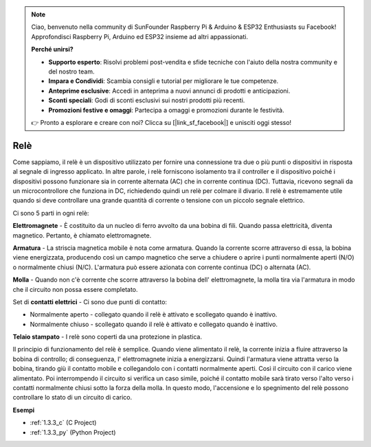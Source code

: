 .. note::

    Ciao, benvenuto nella community di SunFounder Raspberry Pi & Arduino & ESP32 Enthusiasts su Facebook! Approfondisci Raspberry Pi, Arduino ed ESP32 insieme ad altri appassionati.

    **Perché unirsi?**

    - **Supporto esperto**: Risolvi problemi post-vendita e sfide tecniche con l'aiuto della nostra community e del nostro team.
    - **Impara e Condividi**: Scambia consigli e tutorial per migliorare le tue competenze.
    - **Anteprime esclusive**: Accedi in anteprima a nuovi annunci di prodotti e anticipazioni.
    - **Sconti speciali**: Godi di sconti esclusivi sui nostri prodotti più recenti.
    - **Promozioni festive e omaggi**: Partecipa a omaggi e promozioni durante le festività.

    👉 Pronto a esplorare e creare con noi? Clicca su [|link_sf_facebook|] e unisciti oggi stesso!

.. _cpn_relay:

Relè
==========================================

.. image:: img/relay_pic.png
    :width: 200
    :align: center

Come sappiamo, il relè è un dispositivo utilizzato per fornire una connessione
tra due o più punti o dispositivi in risposta al segnale di ingresso
applicato. In altre parole, i relè forniscono isolamento tra il controller
e il dispositivo poiché i dispositivi possono funzionare sia in corrente alternata (AC) che in corrente continua (DC). Tuttavia, ricevono segnali da un microcontrollore che funziona in DC, richiedendo quindi
un relè per colmare il divario. Il relè è estremamente utile quando si deve
controllare una grande quantità di corrente o tensione con un piccolo segnale
elettrico.

Ci sono 5 parti in ogni relè:

.. image:: img/relay142.jpeg

**Elettromagnete** - È costituito da un nucleo di ferro avvolto da una bobina di
fili. Quando passa elettricità, diventa magnetico.
Pertanto, è chiamato elettromagnete.

**Armatura** - La striscia magnetica mobile è nota come armatura. Quando
la corrente scorre attraverso di essa, la bobina viene energizzata, producendo così un
campo magnetico che serve a chiudere o aprire i punti normalmente aperti (N/O) o
normalmente chiusi (N/C). L'armatura può essere azionata con corrente
continua (DC) o alternata (AC).

**Molla** - Quando non c'è corrente che scorre attraverso la bobina dell'
elettromagnete, la molla tira via l'armatura in modo che il circuito non possa
essere completato.

Set di **contatti elettrici** - Ci sono due punti di contatto:

-  Normalmente aperto - collegato quando il relè è attivato e scollegato quando è inattivo.

-  Normalmente chiuso - scollegato quando il relè è attivato e collegato quando è inattivo.

**Telaio stampato** - I relè sono coperti da una protezione in plastica.

Il principio di funzionamento del relè è semplice. Quando viene alimentato il
relè, la corrente inizia a fluire attraverso la bobina di controllo; di conseguenza, l'
elettromagnete inizia a energizzarsi. Quindi l'armatura viene attratta verso la
bobina, tirando giù il contatto mobile e collegandolo con i contatti normalmente aperti. Così il circuito con il carico viene alimentato. Poi
interrompendo il circuito si verifica un caso simile, poiché il contatto mobile sarà
tirato verso l'alto verso i contatti normalmente chiusi sotto la forza della molla.
In questo modo, l'accensione e lo spegnimento del relè possono controllare lo stato
di un circuito di carico.

**Esempi**

* :ref:`1.3.3_c` (C Project)
* :ref:`1.3.3_py` (Python Project)